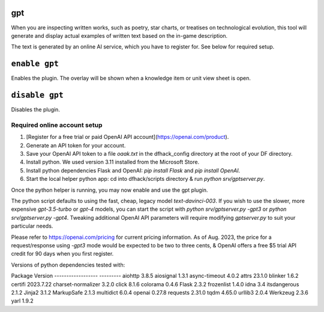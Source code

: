gpt
===

.. dfhack-tool::
    :summary: AI-generated written content.
    :tags: fort gameplay

When you are inspecting written works, such as poetry, star charts, or treatises on
technological evolution, this tool will generate and display actual examples of written
text based on the in-game description.

The text is generated by an online AI service, which you have to register for. See below
for required setup.

``enable gpt``
==============
Enables the plugin. The overlay will be shown when a knowledge item or unit view sheet is open.

``disable gpt``
===============
Disables the plugin.

Required online account setup
-----------------------------

1. [Register for a free trial or paid OpenAI API account](https://openai.com/product).
2. Generate an API token for your account.
3. Save your OpenAI API token to a file `oaak.txt` in the dfhack_config directory at the root of your DF directory.
4. Install python. We used version 3.11 installed from the Microsoft Store.
5. Install python dependencies Flask and OpenAI: `pip install Flask` and `pip install OpenAI`.
6. Start the local helper python app: cd into dfhack/scripts directory & run `python srv/gptserver.py`.

Once the python helper is running, you may now enable and use the gpt plugin.

The python script defaults to using the fast, cheap, legacy model `text-davinci-003`.
If you wish to use the slower, more expensive `gpt-3.5-turbo` or `gpt-4` models, you
can start the script with `python srv/gptserver.py -gpt3` or `python srv/gptserver.py -gpt4`.
Tweaking additional OpenAI API parameters will require modifying `gptserver.py` to suit
your particular needs.

Please refer to https://openai.com/pricing for current pricing information. As of Aug. 2023,
the price for a request/response using `-gpt3` mode would be expected to be two to three cents, &
OpenAI offers a free $5 trial API credit for 90 days when you first register.

Versions of python dependencies tested with:

Package            Version
------------------ ---------
aiohttp            3.8.5
aiosignal          1.3.1
async-timeout      4.0.2
attrs              23.1.0
blinker            1.6.2
certifi            2023.7.22
charset-normalizer 3.2.0
click              8.1.6
colorama           0.4.6
Flask              2.3.2
frozenlist         1.4.0
idna               3.4
itsdangerous       2.1.2
Jinja2             3.1.2
MarkupSafe         2.1.3
multidict          6.0.4
openai             0.27.8
requests           2.31.0
tqdm               4.65.0
urllib3            2.0.4
Werkzeug           2.3.6
yarl               1.9.2
